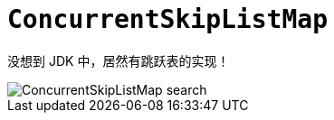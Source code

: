 [[java.util.concurrent.ConcurrentSkipListMap]]
= `ConcurrentSkipListMap`

没想到 JDK 中，居然有跳跃表的实现！

image::assets/images/ConcurrentSkipListMap-search.jpg[]
